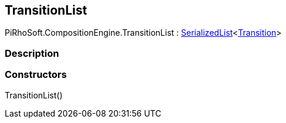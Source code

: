 [#reference/transition-list]

## TransitionList

PiRhoSoft.CompositionEngine.TransitionList : link:/projects/unity-utilities/documentation/#/v10/reference/serialized-list-1[SerializedList^]<<<reference/transition.html,Transition>>>

### Description

### Constructors

TransitionList()::
